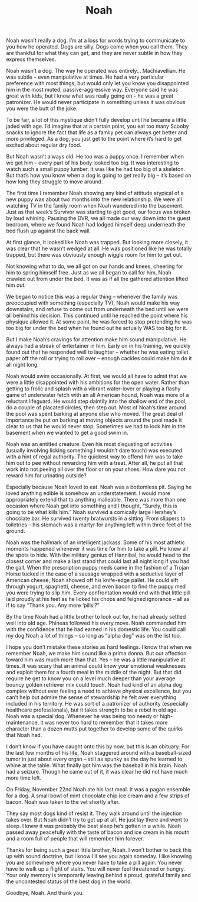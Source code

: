 #+TITLE: Noah

Noah wasn’t really a dog. I’m at a loss for words trying to
communicate to you how he operated. Dogs are silly. Dogs come when you
call them. They are thankful for what they can get, and they are never
subtle in how they express themselves.

Noah wasn’t a dog. The way he operated was entirely… Machiavellian. He
was subtle – even manipulative at times. He had a very particular
preference with most things, but would only let you know you
disappointed him in the most muted, passive-aggressive way. Everyone
said he was great with kids, but I know what was really going on – he
was a great patronizer. He would never participate in something unless
it was obvious you were the butt of the joke.

To be fair, a lot of this mystique didn’t fully develop until he
became a little jaded with age. I’d imagine that at a certain point,
you eat too many Scooby snacks to ignore the fact that life as a
family pet can always get better and more privileged. As a dog, you
just get to the point where it’s hard to get excited about regular dry
food.

But Noah wasn’t always old. He too was a puppy once. I remember when
we got him – every part of his body looked too big. It was interesting
to watch such a small puppy lumber. It was like he had too big of a
skeleton. But that’s how you know when a dog is going to get really
big – it’s based on how long they struggle to move around.

The first time I remember Noah showing any kind of attitude atypical
of a new puppy was about two months into the new relationship. We were
all watching TV in the family room when Noah wandered into the
basement. Just as that week’s Survivor was starting to get good, our
focus was broken by loud whining. Pausing the DVR, we all made our way
down into the guest bedroom, where we found Noah had lodged himself
deep underneath the bed flush up against the back wall.

At first glance, it looked like Noah was trapped. But looking more
closely, it was clear that he wasn’t wedged at all. He was positioned
like he was totally trapped, but there was obviously enough wiggle
room for him to get out.

Not knowing what to do, we all got on our hands and knees, cheering
for him to spring himself free. Just as we all began to call for him,
Noah crawled out from under the bed. It was as if all the gathered
attention lifted him out.

We began to notice this was a regular thing – whenever the family was
preoccupied with something (especially TV), Noah would make his way
downstairs, and refuse to come out from underneath the bed until we
were all behind his decision. This continued until he reached the
point where his physique allowed it. At some point, he was forced to
stop pretending he was too big for under the bed when he found out he
actually WAS too big for it.

But I make Noah’s cravings for attention make him sound
manipulative. He always had a streak of entertainer in him. Early on
in his training, we quickly found out that he responded well to
laughter – whether he was eating toilet paper off the roll or trying
to roll over – enough cackles could make him do it all night long.

Noah would swim occasionally. At first, we would all have to admit
that we were a little disappointed with his ambitions for the open
water. Rather than getting to frolic and splash with a vibrant
water-lover or playing a flashy game of underwater fetch with an all
American hound, Noah was more of a reluctant lifeguard. He would step
daintily into the shallow end of the pool, do a couple of placated
circles, then step out. Most of Noah’s time around the pool was spent
barking at anyone else who moved. The great deal of importance he put
on barking at moving objects around the pool made it clear to us that
he would never stop. Sometimes we had to lock him in the basement when
we wanted to get a good swim in.

Noah was an entitled creature. Even his most disgusting of activities
(usually involving licking something I wouldn’t dare touch) was
executed with a hint of regal authority. The quickest way to offend
him was to take him out to pee without rewarding him with a
treat. After all, he put all that work into not peeing all over the
floor or on your shoes. How dare you not reward him for urinating
outside?

Especially because Noah loved to eat. Noah was a bottomless
pit. Saying he loved anything edible is somehow an understatement. I
would more appropriately extend that to anything malleable. There was
more than one occasion where Noah got into something and I thought,
“Surely, this is going to be what kills him.” Noah survived a
comically large Hershey’s chocolate bar. He survived twenty bratwursts
in a sitting. From slippers to toiletries – his stomach was a martyr
for anything left within three feet of the ground.

Noah was the hallmark of an intelligent jackass. Some of his most
athletic moments happened whenever it was time for him to take a
pill. He knew all the spots to hide. With the military genius of
Hannibal, he would head to the closest corner and make a last stand
that could last all night long if you had the gall. When the
prescription puppy meds came in the fashion of a Trojan Horse tucked
in the case of a sausage wrapped with a seductive layer of American
cheese, Noah showed off his knife-edge pallet. He could sift through
yogurt, spaghetti, cheese, and even bacon to find the puppy med you
were trying to slip him. Every confrontation would end with that
little pill laid proudly at his feet as he licked his chops and
feigned ignorance – all as if to say “Thank you. Any more ‘pills‘?”

By the time Noah had a little brother to look out for, he had already
settled well into old age. Phineas followed his every move. Noah
commanded him with the confidence that he had earned in his domestic
life. You could call my dog Noah a lot of things – so long as “alpha
dog” was on the list too.

I hope you don’t mistake these stories as hard feelings. I know that
when we remember Noah, we make him sound like a prima donna. But our
affection toward him was much more than that. Yes – he was a little
manipulative at times. It was scary that an animal could know your
emotional weaknesses and exploit them for a fourth meal in the middle
of the night. But that did require he get to know you on a level much
deeper than your average bouncy golden retriever mix could touch. Noah
had kind of an alpha dog complex without ever feeling a need to
achieve physical excellence, but you can’t help but admire the sense
of stewardship he felt over everything included in his territory. He
was sort of a patronizer of authority (especially healthcare
professionals), but it takes strength to be a rebel in old age. Noah
was a special dog. Whenever he was being too needy or
high-maintenance, it was never too hard to remember that it takes more
character than a dozen mutts put together to develop some of the
quirks that Noah had.

I don’t know if you have caught onto this by now, but this is an
obituary. For the last few months of his life, Noah staggered around
with a baseball-sized tumor in just about every organ – still as
spunky as the day he learned to whine at the table. What finally got
him was the baseball in his brain. Noah had a seizure. Though he came
out of it, it was clear he did not have much more time left.

On Friday, November 22nd Noah ate his last meal. It was a pagan
ensemble for a dog. A small bowl of mint chocolate chip ice cream and
a few strips of bacon. Noah was taken to the vet shortly after.

They say most dogs kind of resist it. They walk around until the
injection takes over. But Noah didn’t try to get up at all. He just
lay there and went to sleep. I knew it was probably the best sleep
he’s gotten in a while. Noah passed away peacefully with the taste of
bacon and ice cream in his mouth and a room full of people that will
remember him forever.

Thanks for being such a great little brother, Noah. I won’t bother to
back this up with sound doctrine, but I know I’ll see you again
someday. I like knowing you are somewhere where you never have to take
a pill again. You never have to walk up a flight of stairs. You will
never feel threatened or hungry. Your only memory is temporarily
leaving behind a proud, grateful family and the uncontested status of
the best dog in the world.

Goodbye, Noah. And thank you.

[[file:images/noah.jpg]]

